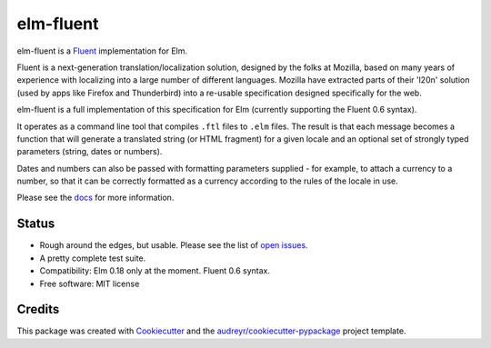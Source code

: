 ==========
elm-fluent
==========


.. image:: https://img.shields.io/pypi/v/elm_fluent.svg
        :target: https://pypi.org/project/elm-fluent/

.. image:: https://img.shields.io/travis/elm-fluent/elm-fluent.svg
        :target: https://travis-ci.org/elm-fluent/elm-fluent

.. image:: https://codecov.io/gh/elm-fluent/elm-fluent/branch/master/graph/badge.svg
        :target: https://codecov.io/gh/elm-fluent/elm-fluent

.. image:: https://readthedocs.org/projects/elm-fluent/badge/?version=latest
        :target: https://elm-fluent.readthedocs.io/en/latest/?badge=latest
        :alt: Documentation Status


elm-fluent is a `Fluent <https://projectfluent.org/>`_ implementation for Elm.

Fluent is a next-generation translation/localization solution, designed by the
folks at Mozilla, based on many years of experience with localizing into a large
number of different languages. Mozilla have extracted parts of their 'l20n'
solution (used by apps like Firefox and Thunderbird) into a re-usable
specification designed specifically for the web.

elm-fluent is a full implementation of this specification for Elm (currently
supporting the Fluent 0.6 syntax).

It operates as a command line tool that compiles ``.ftl`` files to ``.elm``
files. The result is that each message becomes a function that will generate a
translated string (or HTML fragment) for a given locale and an optional set of
strongly typed parameters (string, dates or numbers).

Dates and numbers can also be passed with formatting parameters supplied - for
example, to attach a currency to a number, so that it can be correctly formatted
as a currency according to the rules of the locale in use.

Please see the `docs
<https://elm-fluent.readthedocs.io/en/latest/>`_ for more
information.

Status
------

* Rough around the edges, but usable. Please see the list of `open issues
  <https://github.com/elm-fluent/elm-fluent/issues>`_.
* A pretty complete test suite.
* Compatibility: Elm 0.18 only at the moment. Fluent 0.6 syntax.
* Free software: MIT license

Credits
-------

This package was created with Cookiecutter_ and the `audreyr/cookiecutter-pypackage`_ project template.

.. _Cookiecutter: https://github.com/audreyr/cookiecutter
.. _`audreyr/cookiecutter-pypackage`: https://github.com/audreyr/cookiecutter-pypackage
